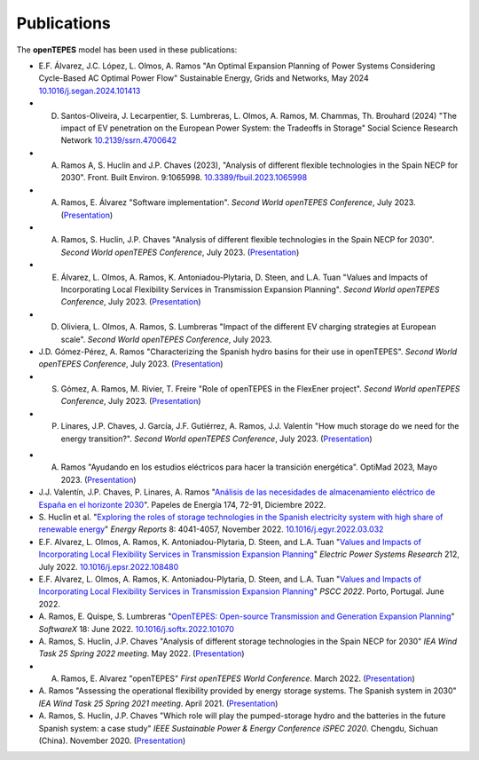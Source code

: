 .. openTEPES documentation master file, created by Andres Ramos

Publications
=================
The **openTEPES** model has been used in these publications:

- E.F. Álvarez, J.C. López, L. Olmos, A. Ramos "An Optimal Expansion Planning of Power Systems Considering Cycle-Based AC Optimal Power Flow" Sustainable Energy, Grids and Networks, May 2024 `10.1016/j.segan.2024.101413 <https://doi.org/10.1016/j.segan.2024.101413>`_

- D. Santos-Oliveira, J. Lecarpentier, S. Lumbreras, L. Olmos, A. Ramos, M. Chammas, Th. Brouhard (2024) "The impact of EV penetration on the European Power System: the Tradeoffs in Storage" Social Science Research Network `10.2139/ssrn.4700642 <https://dx.doi.org/10.2139/ssrn.4700642>`_

- A. Ramos A, S. Huclin and J.P. Chaves (2023), "Analysis of different flexible technologies in the Spain NECP for 2030". Front. Built Environ. 9:1065998. `10.3389/fbuil.2023.1065998 <https://doi.org/10.3389/fbuil.2023.1065998>`_

- A. Ramos, E. Álvarez "Software implementation". *Second World openTEPES Conference*, July 2023. (`Presentation <https://pascua.iit.comillas.edu/aramos/papers/openTEPES_SoftwareImplementation.pdf>`_)

- A. Ramos, S. Huclin, J.P. Chaves "Analysis of different flexible technologies in the Spain NECP for 2030". *Second World openTEPES Conference*, July 2023. (`Presentation <https://pascua.iit.comillas.edu/aramos/papers/SystemFlexibility.pdf>`_)

- E. Álvarez, L. Olmos, A. Ramos, K. Antoniadou-Plytaria, D. Steen, and L.A. Tuan "Values and Impacts of Incorporating Local Flexibility Services in Transmission Expansion Planning". *Second World openTEPES Conference*, July 2023. (`Presentation <https://pascua.iit.comillas.edu/aramos/papers/TSO-DSO_Presentation_openTEPESWorldConference_v2.pdf>`_)

- D. Oliviera, L. Olmos, A. Ramos, S. Lumbreras "Impact of the different EV charging strategies at European scale". *Second World openTEPES Conference*, July 2023.

- J.D. Gómez-Pérez, A. Ramos "Characterizing the Spanish hydro basins for their use in openTEPES". *Second World openTEPES Conference*, July 2023. (`Presentation <https://pascua.iit.comillas.edu/aramos/papers/Characterizing_Spanish_hydro_basins_openTEPES_openTEPESWorldConference.pdf>`_)

- S. Gómez, A. Ramos, M. Rivier, T. Freire "Role of openTEPES in the FlexEner project". *Second World openTEPES Conference*, July 2023. (`Presentation <https://pascua.iit.comillas.edu/aramos/papers/Presentation_openTEPESWorldConference_SGS.pdf>`_)

- P. Linares, J.P. Chaves, J. García, J.F. Gutiérrez, A. Ramos, J.J. Valentín "How much storage do we need for the energy transition?". *Second World openTEPES Conference*, July 2023. (`Presentation <https://pascua.iit.comillas.edu/aramos/papers/Linares_etal_openTEPESWorldConference.pdf>`_)

.. image:: ../img/ConferenceOpenTEPES_banner.png
   :scale: 5%
   :align: center

- A. Ramos "Ayudando en los estudios eléctricos para hacer la transición energética". OptiMad 2023, Mayo 2023. (`Presentation <https://pascua.iit.comillas.edu/aramos/papers/OptiMad_openTEPES.pdf>`_)

- J.J. Valentín, J.P. Chaves, P. Linares, A. Ramos "`Análisis de las necesidades de almacenamiento eléctrico de España en el horizonte 2030 <https://www.funcas.es/wp-content/uploads/2023/01/PEE-174_Valentin_Chaves_Linares_Ramos.pdf>`_". Papeles de Energía 174, 72-91, Diciembre 2022.

- S. Huclin et al. "`Exploring the roles of storage technologies in the Spanish electricity system with high share of renewable energy <https://www.sciencedirect.com/science/article/pii/S2352484722005881/pdfft?md5=ff70ec78ff957bd32a1ded165aa77369&pid=1-s2.0-S2352484722005881-main.pdf>`_"
  *Energy Reports* 8: 4041-4057, November 2022. `10.1016/j.egyr.2022.03.032 <https://doi.org/10.1016/j.egyr.2022.03.032>`_

- E.F. Alvarez, L. Olmos, A. Ramos, K. Antoniadou-Plytaria, D. Steen, and L.A. Tuan "`Values and Impacts of Incorporating Local Flexibility Services in Transmission Expansion Planning <https://www.sciencedirect.com/science/article/pii/S0378779622005958/pdfft?md5=3f3561c0e3e0ba68aaf3d25ccdd2ac8f&pid=1-s2.0-S0378779622005958-main.pdf>`_"
  *Electric Power Systems Research* 212, July 2022. `10.1016/j.epsr.2022.108480 <https://doi.org/10.1016/j.epsr.2022.108480>`_

- E.F. Alvarez, L. Olmos, A. Ramos, K. Antoniadou-Plytaria, D. Steen, and L.A. Tuan "`Values and Impacts of Incorporating Local Flexibility Services in Transmission Expansion Planning <https://pscc.epfl.ch/rms/modules/request.php?module=oc_program&action=view.php&id=1731&file=1/1731.pdf>`_"
  *PSCC 2022*. Porto, Portugal. June 2022.

- A. Ramos, E. Quispe, S. Lumbreras "`OpenTEPES: Open-source Transmission and Generation Expansion Planning <https://www.sciencedirect.com/science/article/pii/S235271102200053X/pdfft?md5=ece8d3328c853a4795eda29acd2ad140&pid=1-s2.0-S235271102200053X-main.pdf>`_"
  *SoftwareX* 18: June 2022. `10.1016/j.softx.2022.101070 <https://doi.org/10.1016/j.softx.2022.101070>`_

- A. Ramos, S. Huclin, J.P. Chaves "Analysis of different storage technologies in the Spain NECP for 2030" *IEA Wind Task 25 Spring 2022 meeting*. May 2022.
  (`Presentation <https://pascua.iit.comillas.edu/aramos/papers/StorageTechnologies.pdf>`_)

- A. Ramos, E. Alvarez "openTEPES" *First openTEPES World Conference*. March 2022. (`Presentation <https://pascua.iit.comillas.edu/aramos/papers/openTEPES.pdf>`_)

- A. Ramos "Assessing the operational flexibility provided by energy storage systems. The Spanish system in 2030" *IEA Wind Task 25 Spring 2021 meeting*. April 2021.
  (`Presentation <https://pascua.iit.comillas.edu/aramos/papers/AssessingESSFlexibility.pdf>`_)

- A. Ramos, S. Huclin, J.P. Chaves "Which role will play the pumped-storage hydro and the batteries in the future Spanish system: a case study" *IEEE Sustainable Power & Energy Conference iSPEC 2020*.
  Chengdu, Sichuan (China). November 2020. (`Presentation <https://pascua.iit.comillas.edu/aramos/papers/Flexibility_iSPEC_China.pdf>`_)
